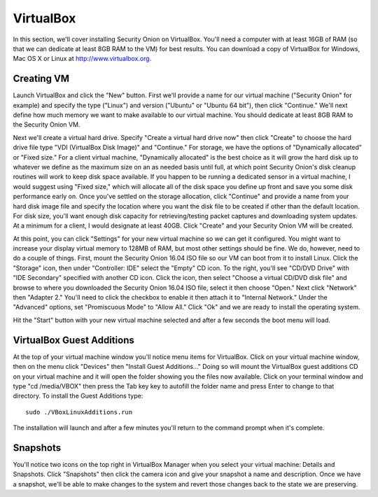 VirtualBox
==========

In this section, we'll cover installing Security Onion on VirtualBox.  You'll need a computer with at least 16GB of
RAM (so that we can dedicate at least 8GB RAM to the VM) for best results. You can download a copy of VirtualBox for Windows, Mac OS X or Linux at http://www.virtualbox.org. 

Creating VM
-----------

Launch VirtualBox and click the "New" button. First we'll provide a name for our virtual machine ("Security
Onion" for example) and specify the type ("Linux") and
version ("Ubuntu" or "Ubuntu 64 bit"), then click "Continue." We'll next
define how much memory we want to make available to our virtual machine.
You should dedicate at least 8GB RAM to the Security Onion VM.

Next we'll create a virtual hard drive. Specify "Create a
virtual hard drive now" then click "Create" to choose the hard drive
file type "VDI (VirtualBox Disk Image)" and "Continue." For storage, we
have the options of "Dynamically allocated" or "Fixed size." For a
client virtual machine, "Dynamically allocated" is the best choice as it
will grow the hard disk up to whatever we define as the maximum size on
an as needed basis until full, at which point Security Onion's disk
cleanup routines will work to keep disk space available. If you happen
to be running a dedicated sensor in a virtual machine, I would suggest
using "Fixed size," which will allocate all of the disk space you define
up front and save you some disk performance early on. Once you've
settled on the storage allocation, click "Continue" and provide a name
from your hard disk image file and specify the location where you want
the disk file to be created if other than the default location. For disk
size, you'll want enough disk capacity for retrieving/testing packet
captures and downloading system updates. At a minimum for a client, I
would designate at least 40GB. Click "Create" and your Security Onion VM will be created.

At this point, you can click "Settings" for your new virtual machine so
we can get it configured. You might want to increase your display
virtual memory to 128MB of RAM, but most other settings should be fine.
We do, however, need to do a couple of things. First, mount the Security
Onion 16.04 ISO file so our VM can boot
from it to install Linux. Click the "Storage" icon, then under
"Controller: IDE" select the "Empty" CD icon. To the right, you'll see
"CD/DVD Drive" with "IDE Secondary" specified with another CD icon.
Click the icon, then select "Choose a virtual CD/DVD disk file" and
browse to where you downloaded the Security Onion 16.04 ISO file,
select it then choose "Open." Next click "Network" then "Adapter 2."
You'll need to click the checkbox to enable it then attach it to
"Internal Network." Under the "Advanced" options, set "Promiscuous Mode"
to "Allow All." Click "Ok" and we are ready to install the operating
system.

Hit the "Start" button with your new virtual machine selected and after
a few seconds the boot menu will load. 

VirtualBox Guest Additions
--------------------------
At the top of your virtual machine window you'll notice menu items for
VirtualBox. Click on your virtual machine window, then on the menu click
"Devices" then "Install Guest Additions..." Doing so will mount the
VirtualBox guest additions CD on your virtual machine and it will open
the folder showing you the files now available. Click on your terminal
window and type "cd /media/VBOX" then press the Tab key key to autofill
the folder name and press Enter to change to that directory. To install
the Guest Additions type:

::

    sudo ./VBoxLinuxAdditions.run

The installation will launch and after a few minutes you'll return to the command prompt when it's complete.

Snapshots
---------
You'll notice two icons on the top right in VirtualBox Manager when you select your virtual machine: Details and Snapshots. Click "Snapshots" then click the camera icon and give your snapshot a name and description. Once we have a snapshot, we'll be able to make changes to the system and revert those changes back to the state we are preserving.
